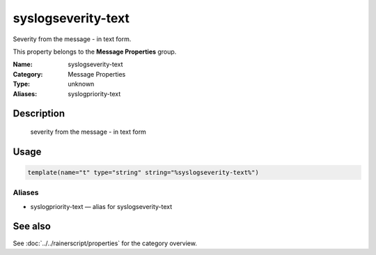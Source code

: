 .. _prop-message-syslogseverity-text:
.. _properties.message.syslogseverity-text:
.. _properties.alias.syslogpriority-text:

syslogseverity-text
===================

.. index::
   single: properties; syslogseverity-text
   single: syslogseverity-text

.. summary-start

Severity from the message - in text form.

.. summary-end

This property belongs to the **Message Properties** group.

:Name: syslogseverity-text
:Category: Message Properties
:Type: unknown
:Aliases: syslogpriority-text

Description
-----------
  severity from the message - in text form

Usage
-----
.. _properties.message.syslogseverity-text-usage:

.. code-block:: rsyslog

   template(name="t" type="string" string="%syslogseverity-text%")

Aliases
~~~~~~~
- syslogpriority-text — alias for syslogseverity-text

See also
--------
See :doc:`../../rainerscript/properties` for the category overview.
